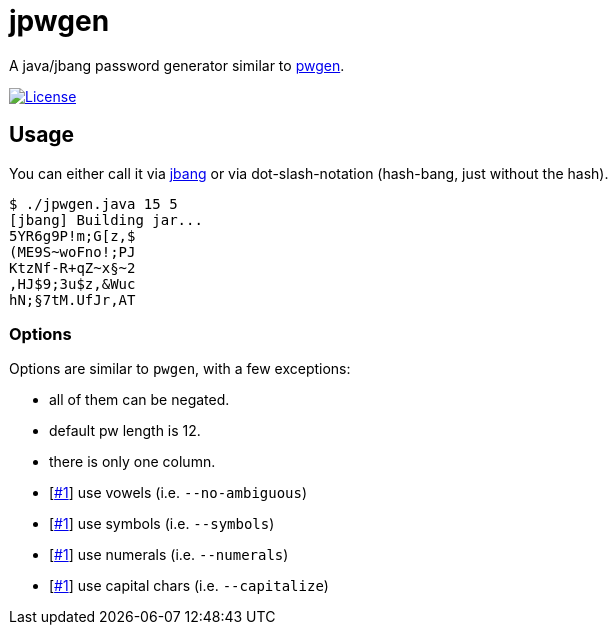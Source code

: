 = jpwgen

A java/jbang password generator similar to https://sourceforge.net/projects/pwgen/[pwgen].

https://opensource.org/licenses/Apache-2.0[image:https://img.shields.io/badge/License-Apache%202.0-blue.svg[License]]

== Usage

You can either call it via https://www.jbang.dev/[jbang] or via dot-slash-notation (hash-bang, just without the hash).

[source,bash]
----
$ ./jpwgen.java 15 5
[jbang] Building jar...
5YR6g9P!m;G[z,$
(ME9S~woFno!;PJ
KtzNf-R+qZ~x§~2
,HJ$9;3u$z,&Wuc
hN;§7tM.UfJr,AT
----

=== Options

Options are similar to `pwgen`, with a few exceptions:

* all of them can be negated.
* default pw length is 12.
* there is only one column.
* [https://github.com/bmarwell/jpwgen/issues/1[#1]] use vowels (i.e. `--no-ambiguous`)
* [https://github.com/bmarwell/jpwgen/issues/1[#1]] use symbols (i.e. `--symbols`)
* [https://github.com/bmarwell/jpwgen/issues/1[#1]] use numerals (i.e. `--numerals`)
* [https://github.com/bmarwell/jpwgen/issues/1[#1]] use capital chars (i.e. `--capitalize`)
